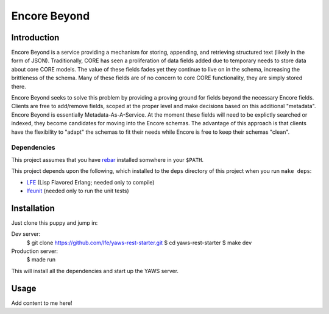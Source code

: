 #############
Encore Beyond
#############

Introduction
============

Encore Beyond is a service providing a mechanism for storing, appending, 
and retrieving structured text (likely in the form of JSON). Traditionally,
CORE has seen a proliferation of data fields added due to temporary needs
to store data about core CORE models. The value of these fields fades yet
they continue to live on in the schema, increasing the brittleness of the
schema. Many of these fields are of no concern to core CORE functionality,
they are simply stored there.

Encore Beyond seeks to solve this problem by providing a proving ground for
fields beyond the necessary Encore fields. Clients are free to add/remove 
fields, scoped at the proper level and make decisions based on this 
additional "metadata". Encore Beyond is essentially Metadata-As-A-Service.
At the moment these fields will need to be explictly searched or indexed, 
they become candidates for moving into the Encore schemas. The advantage
of this approach is that clients have the flexibility to "adapt" the
schemas to fit their needs while Encore is free to keep their schemas
"clean".

Dependencies
------------

This project assumes that you have `rebar`_ installed somwhere in your
``$PATH``.

This project depends upon the following, which installed to the ``deps``
directory of this project when you run ``make deps``:

* `LFE`_ (Lisp Flavored Erlang; needed only to compile)
* `lfeunit`_ (needed only to run the unit tests)

Installation
============

Just clone this puppy and jump in:

.. code:: bash

Dev server:
    $ git clone https://github.com/lfe/yaws-rest-starter.git
    $ cd yaws-rest-starter
    $ make dev

Production server:
    $ made run

This will install all the dependencies and start up the YAWS server.


Usage
=====

Add content to me here!

.. Links
.. -----
.. _rebar: https://github.com/rebar/rebar
.. _LFE: https://github.com/rvirding/lfe
.. _lfeunit: https://github.com/lfe/lfeunit

